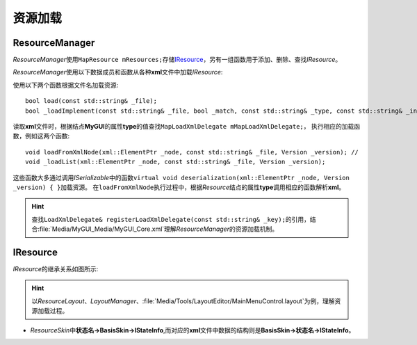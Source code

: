 ========
资源加载
========

ResourceManager
===============

*ResourceManager*\ 使用\ ``MapResource mResources;``\ 存储\ `IResource`_\ ，另有一组函数用于添加、删除、查找\ *IResource*\ 。

*ResourceManager*\ 使用以下数据成员和函数从各种\ **xml**\ 文件中加载\ *IResource*\ :

使用以下两个函数根据文件名加载资源::

    bool load(const std::string& _file);
    bool _loadImplement(const std::string& _file, bool _match, const std::string& _type, const std::string& _instance);

读取\ **xml**\ 文件时，根据结点\ **MyGUI**\ 的属性\ **type**\ 的值查找\ ``MapLoadXmlDelegate mMapLoadXmlDelegate;``\ ，
执行相应的加载函数，例如这两个函数::

    void loadFromXmlNode(xml::ElementPtr _node, const std::string& _file, Version _version); //
    void _loadList(xml::ElementPtr _node, const std::string& _file, Version _version);

这些函数大多通过调用\ *ISerializable*\ 中的函数\ ``virtual void deserialization(xml::ElementPtr _node, Version _version) { }``\ 加载资源。
在\ ``loadFromXmlNode``\ 执行过程中，根据\ *Resource*\ 结点的属性\ **type**\ 调用相应的函数解析\ **xml**\ 。

.. hint:: 查找\ ``LoadXmlDelegate& registerLoadXmlDelegate(const std::string& _key);``\ 的引用，结合\ :file:`Media/MyGUI_Media/MyGUI_Core.xml`\ 理解\ *ResourceManager*\ 的资源加载机制。

IResource
=========

*IResource*\ 的继承关系如图所示:

.. image:: /images/ButterflyGraph-IResource.png

.. hint:: 以\ *ResourceLayout*\ 、\ *LayoutManager*\ 、\ :file:`Media/Tools/LayoutEditor/MainMenuControl.layout`\ 为例，理解资源加载过程。

* *ResourceSkin*\ 中\ **状态名->BasisSkin->IStateInfo**\ ,而对应的\ **xml**\ 文件中数据的结构则是\ **BasisSkin->状态名->IStateInfo**\ 。